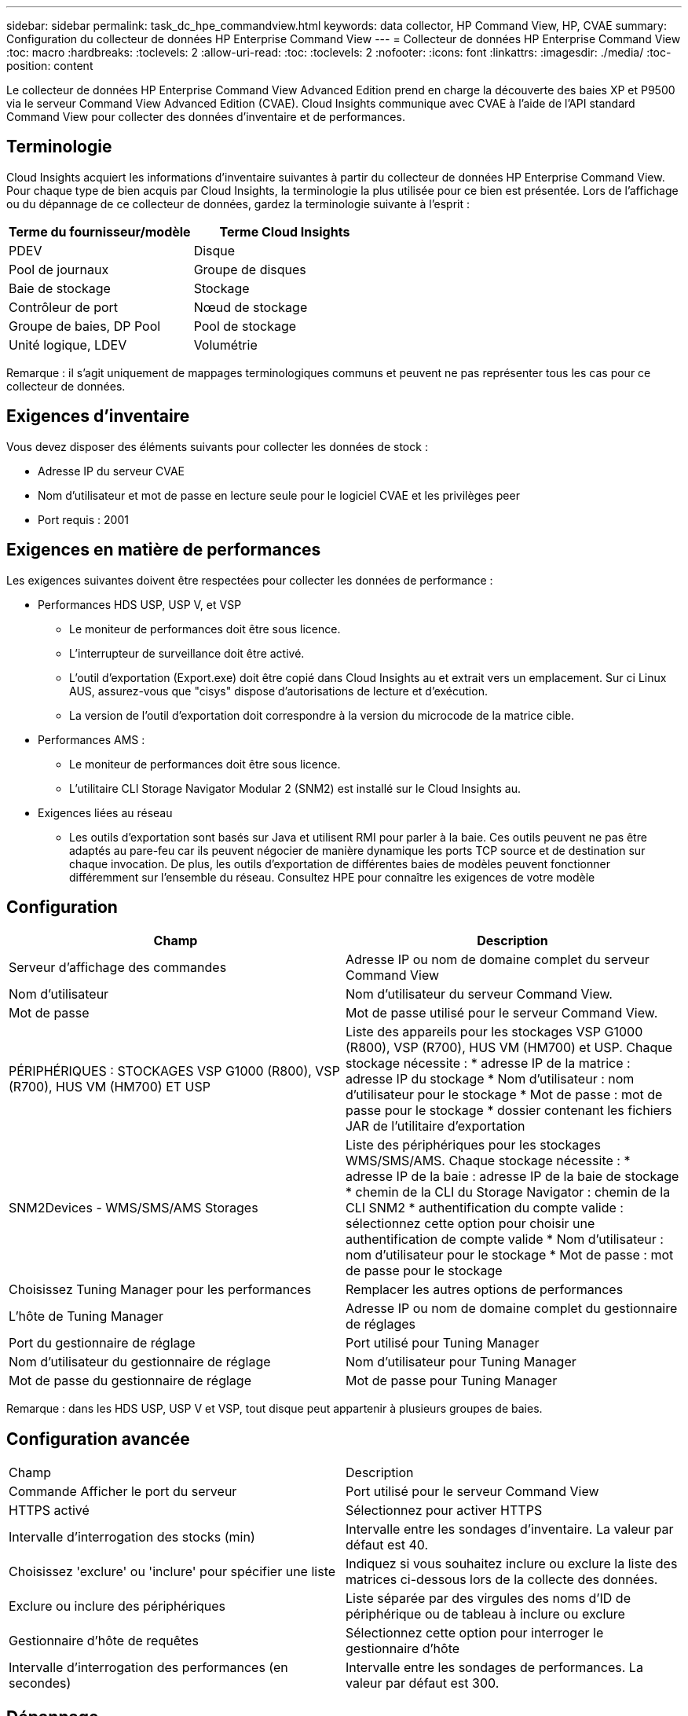 ---
sidebar: sidebar 
permalink: task_dc_hpe_commandview.html 
keywords: data collector, HP Command View, HP, CVAE 
summary: Configuration du collecteur de données HP Enterprise Command View 
---
= Collecteur de données HP Enterprise Command View
:toc: macro
:hardbreaks:
:toclevels: 2
:allow-uri-read: 
:toc: 
:toclevels: 2
:nofooter: 
:icons: font
:linkattrs: 
:imagesdir: ./media/
:toc-position: content


[role="lead"]
Le collecteur de données HP Enterprise Command View Advanced Edition prend en charge la découverte des baies XP et P9500 via le serveur Command View Advanced Edition (CVAE). Cloud Insights communique avec CVAE à l'aide de l'API standard Command View pour collecter des données d'inventaire et de performances.



== Terminologie

Cloud Insights acquiert les informations d'inventaire suivantes à partir du collecteur de données HP Enterprise Command View. Pour chaque type de bien acquis par Cloud Insights, la terminologie la plus utilisée pour ce bien est présentée. Lors de l'affichage ou du dépannage de ce collecteur de données, gardez la terminologie suivante à l'esprit :

[cols="2*"]
|===
| Terme du fournisseur/modèle | Terme Cloud Insights 


| PDEV | Disque 


| Pool de journaux | Groupe de disques 


| Baie de stockage | Stockage 


| Contrôleur de port | Nœud de stockage 


| Groupe de baies, DP Pool | Pool de stockage 


| Unité logique, LDEV | Volumétrie 
|===
Remarque : il s'agit uniquement de mappages terminologiques communs et peuvent ne pas représenter tous les cas pour ce collecteur de données.



== Exigences d'inventaire

Vous devez disposer des éléments suivants pour collecter les données de stock :

* Adresse IP du serveur CVAE
* Nom d'utilisateur et mot de passe en lecture seule pour le logiciel CVAE et les privilèges peer
* Port requis : 2001




== Exigences en matière de performances

Les exigences suivantes doivent être respectées pour collecter les données de performance :

* Performances HDS USP, USP V, et VSP
+
** Le moniteur de performances doit être sous licence.
** L'interrupteur de surveillance doit être activé.
** L'outil d'exportation (Export.exe) doit être copié dans Cloud Insights au et extrait vers un emplacement. Sur ci Linux AUS, assurez-vous que "cisys" dispose d'autorisations de lecture et d'exécution.
** La version de l'outil d'exportation doit correspondre à la version du microcode de la matrice cible.


* Performances AMS :
+
** Le moniteur de performances doit être sous licence.
** L'utilitaire CLI Storage Navigator Modular 2 (SNM2) est installé sur le Cloud Insights au.


* Exigences liées au réseau
+
** Les outils d'exportation sont basés sur Java et utilisent RMI pour parler à la baie. Ces outils peuvent ne pas être adaptés au pare-feu car ils peuvent négocier de manière dynamique les ports TCP source et de destination sur chaque invocation. De plus, les outils d'exportation de différentes baies de modèles peuvent fonctionner différemment sur l'ensemble du réseau. Consultez HPE pour connaître les exigences de votre modèle






== Configuration

[cols="2*"]
|===
| Champ | Description 


| Serveur d'affichage des commandes | Adresse IP ou nom de domaine complet du serveur Command View 


| Nom d'utilisateur | Nom d'utilisateur du serveur Command View. 


| Mot de passe | Mot de passe utilisé pour le serveur Command View. 


| PÉRIPHÉRIQUES : STOCKAGES VSP G1000 (R800), VSP (R700), HUS VM (HM700) ET USP | Liste des appareils pour les stockages VSP G1000 (R800), VSP (R700), HUS VM (HM700) et USP. Chaque stockage nécessite : * adresse IP de la matrice : adresse IP du stockage * Nom d'utilisateur : nom d'utilisateur pour le stockage * Mot de passe : mot de passe pour le stockage * dossier contenant les fichiers JAR de l'utilitaire d'exportation 


| SNM2Devices - WMS/SMS/AMS Storages | Liste des périphériques pour les stockages WMS/SMS/AMS. Chaque stockage nécessite : * adresse IP de la baie : adresse IP de la baie de stockage * chemin de la CLI du Storage Navigator : chemin de la CLI SNM2 * authentification du compte valide : sélectionnez cette option pour choisir une authentification de compte valide * Nom d'utilisateur : nom d'utilisateur pour le stockage * Mot de passe : mot de passe pour le stockage 


| Choisissez Tuning Manager pour les performances | Remplacer les autres options de performances 


| L'hôte de Tuning Manager | Adresse IP ou nom de domaine complet du gestionnaire de réglages 


| Port du gestionnaire de réglage | Port utilisé pour Tuning Manager 


| Nom d'utilisateur du gestionnaire de réglage | Nom d'utilisateur pour Tuning Manager 


| Mot de passe du gestionnaire de réglage | Mot de passe pour Tuning Manager 
|===
Remarque : dans les HDS USP, USP V et VSP, tout disque peut appartenir à plusieurs groupes de baies.



== Configuration avancée

|===


| Champ | Description 


| Commande Afficher le port du serveur | Port utilisé pour le serveur Command View 


| HTTPS activé | Sélectionnez pour activer HTTPS 


| Intervalle d'interrogation des stocks (min) | Intervalle entre les sondages d'inventaire. La valeur par défaut est 40. 


| Choisissez 'exclure' ou 'inclure' pour spécifier une liste | Indiquez si vous souhaitez inclure ou exclure la liste des matrices ci-dessous lors de la collecte des données. 


| Exclure ou inclure des périphériques | Liste séparée par des virgules des noms d'ID de périphérique ou de tableau à inclure ou exclure 


| Gestionnaire d'hôte de requêtes | Sélectionnez cette option pour interroger le gestionnaire d'hôte 


| Intervalle d'interrogation des performances (en secondes) | Intervalle entre les sondages de performances. La valeur par défaut est 300. 
|===


== Dépannage

Certaines choses à essayer si vous rencontrez des problèmes avec ce collecteur de données :



=== Inventaire

[cols="2*"]
|===
| Problème : | Essayer : 


| Erreur : l'utilisateur ne dispose pas d'une autorisation suffisante | Utilisez un compte utilisateur différent qui a plus de privilèges ou augmente le privilège du compte utilisateur configuré dans le collecteur de données 


| Erreur : la liste des stockages est vide. Soit les périphériques ne sont pas configurés, soit l'utilisateur ne dispose pas des autorisations suffisantes | * Utilisez DeviceManager pour vérifier si les périphériques sont configurés. * Utilisez un autre compte utilisateur qui a plus de privilèges ou augmentez le privilège du compte utilisateur 


| Erreur : la baie de stockage HDS n'a pas été actualisée depuis quelques jours | Étudiez les raisons pour lesquelles cette baie n'est pas actualisée dans HP CommandView AE. 
|===


=== Performance

[cols="2*"]
|===
| Problème : | Essayer : 


| Erreur : * erreur lors de l'exécution de l'utilitaire d'exportation * erreur lors de l'exécution de la commande externe | * Confirmez que l'utilitaire d'exportation est installé sur l'unité d'acquisition Cloud Insights * Confirmez que l'emplacement de l'utilitaire d'exportation est correct dans la configuration du collecteur de données * Confirmez que l'adresse IP de la matrice USP/R600 est correcte dans la configuration du collecteur de données * Confirmez que le nom de l'utilisateur Et le mot de passe est correct dans la configuration du collecteur de données * Vérifiez que la version de l'utilitaire d'exportation est compatible avec la version * du micro code de la matrice de stockage de l'unité d'acquisition Cloud Insights, ouvrez une invite CMD et procédez comme suit : - Modifiez le répertoire dans le répertoire d'installation configuré - essayez d'établir une connexion avec la matrice de stockage configurée en exécutant le fichier batch runWin.bat 


| Erreur : la connexion de l'outil d'exportation a échoué pour l'adresse IP cible | * Confirmez que le nom d'utilisateur/mot de passe est correct * Créez un ID utilisateur principalement pour ce collecteur de données HDS * Confirmez qu'aucun autre collecteur de données n'est configuré pour acquérir ce tableau 


| Erreur : les outils d'exportation sont consignés « Impossible d'obtenir la plage de temps pour la surveillance ». | * Vérifiez que la surveillance des performances est activée sur la matrice. * Essayez d'appeler les outils d'exportation en dehors de Cloud Insights pour confirmer que le problème se situe en dehors de Cloud Insights. 


| Erreur : * erreur de configuration : matrice de stockage non prise en charge par l'utilitaire d'exportation * erreur de configuration : matrice de stockage non prise en charge par l'interface CLI modulaire de Storage Navigator | * Configurez uniquement les matrices de stockage prises en charge. * Utilisez “Filtrer la liste de périphériques” pour exclure les matrices de stockage non prises en charge. 


| Erreur : * erreur d'exécution de la commande externe * erreur de configuration : la matrice de stockage n'a pas été signalée par Inventory * erreur de configuration : le dossier d'exportation ne contient pas de fichiers JAR | * Vérifier l'emplacement de l'utilitaire d'exportation. * Vérifiez si la matrice de stockage en question est configurée dans Command View Server * définissez l'intervalle d'interrogation des performances sur plusieurs 60 secondes. 


| Erreur : * erreur de l'interface CLI du navigateur de stockage * erreur lors de l'exécution de la commande auPerform * erreur lors de l'exécution de la commande externe | * Vérifiez que la CLI modulaire du navigateur de stockage est installée sur l'unité d'acquisition Cloud Insights * Confirmez que l'emplacement de la CLI modulaire du navigateur de stockage est correct dans la configuration du collecteur de données * Confirmez que l'adresse IP de la matrice WMS/SMS/SMS est correcte dans la configuration du collecteur de données * Confirmez Que la version de l'interface CLI modulaire de Storage Navigator est compatible avec la version micro-code de la matrice de stockage configurée dans le collecteur de données * à partir de l'unité d'acquisition Cloud Insights, ouvrez une invite CMD et procédez comme suit : - Modifiez le répertoire dans le répertoire d'installation configuré - essayez d'établir une connexion avec la matrice de stockage configurée en exécutant la commande suivante “auunitref.exe” 


| Erreur : erreur de configuration : matrice de stockage non signalée par Inventory | Vérifiez si la matrice de stockage en question est configurée dans le serveur Command View 


| Erreur : * aucune matrice n'est enregistrée avec la matrice CLI * Storage Navigator modulaire 2 n'est pas enregistrée avec la CLI * Storage Navigator modulaire 2 erreur de configuration : la matrice de stockage n'est pas enregistrée avec la CLI modulaire StorageNavigator | * Ouvrir l'invite de commande et passer au chemin configuré * Exécuter la commande "set=STONAVM_HOME=". * Exécutez la commande "auunitref" * Vérifiez que la sortie de la commande contient les détails de la matrice avec IP * si la sortie ne contient pas les détails de la matrice, puis enregistrez la matrice avec l'interface de ligne de commande de Storage Navigator : - Ouvrir l'invite de commande et passer au répertoire du chemin configuré - Exécuter la commande "set=STONAVM_HOME=". - Exécutez la commande « auunitaddauto -ip ${ip} ». Remplacez ${ip} par une adresse IP réelle 
|===
Pour plus d'informations, consultez le link:concept_requesting_support.html["Assistance"] ou dans le link:https://docs.netapp.com/us-en/cloudinsights/CloudInsightsDataCollectorSupportMatrix.pdf["Matrice de prise en charge du Data Collector"].
